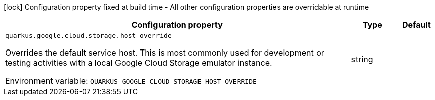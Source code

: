 :summaryTableId: quarkus-google-cloud-storage_quarkus-google
[.configuration-legend]
icon:lock[title=Fixed at build time] Configuration property fixed at build time - All other configuration properties are overridable at runtime
[.configuration-reference.searchable, cols="80,.^10,.^10"]
|===

h|[.header-title]##Configuration property##
h|Type
h|Default

a| [[quarkus-google-cloud-storage_quarkus-google-cloud-storage-host-override]] [.property-path]##`quarkus.google.cloud.storage.host-override`##

[.description]
--
Overrides the default service host. This is most commonly used for development or testing activities with a local Google Cloud Storage emulator instance.


ifdef::add-copy-button-to-env-var[]
Environment variable: env_var_with_copy_button:+++QUARKUS_GOOGLE_CLOUD_STORAGE_HOST_OVERRIDE+++[]
endif::add-copy-button-to-env-var[]
ifndef::add-copy-button-to-env-var[]
Environment variable: `+++QUARKUS_GOOGLE_CLOUD_STORAGE_HOST_OVERRIDE+++`
endif::add-copy-button-to-env-var[]
--
|string
|

|===


:!summaryTableId: